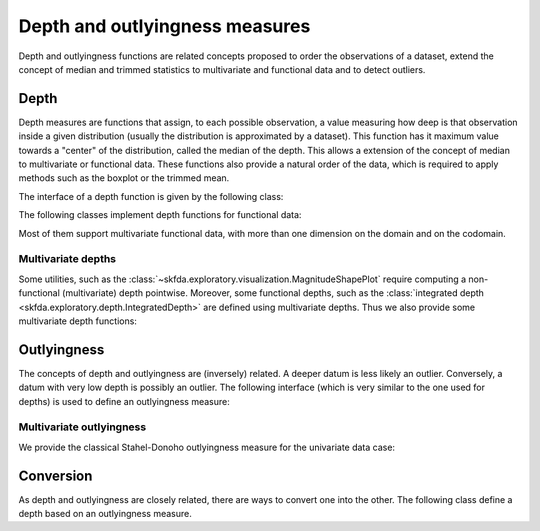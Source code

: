 Depth and outlyingness measures
===============================

Depth and outlyingness functions are related concepts proposed to order the
observations of a dataset, extend the concept of median and trimmed
statistics to multivariate and functional data and to detect outliers.

Depth
-----

.. _depth-measures:

Depth measures are functions that assign, to each possible observation, a value
measuring how deep is that observation inside a given distribution (usually the
distribution is approximated by a dataset).
This function has it maximum value towards a "center" of the distribution,
called the median of the depth.
This allows a extension of the concept of median to multivariate or functional
data.
These functions also provide a natural order of the data, which is required to
apply methods such as the boxplot or the trimmed mean.

The interface of a depth function is given by the following class:

.. autosummary::
   :toctree: autosummary

   skfda.exploratory.depth.Depth

The following classes implement depth functions for functional data:

.. autosummary::
   :toctree: autosummary

   skfda.exploratory.depth.IntegratedDepth
   skfda.exploratory.depth.BandDepth
   skfda.exploratory.depth.ModifiedBandDepth

Most of them support multivariate functional data, with more than one dimension
on the domain and on the codomain.
   
Multivariate depths
^^^^^^^^^^^^^^^^^^^

Some utilities, such as the
:class:`~skfda.exploratory.visualization.MagnitudeShapePlot` require computing
a non-functional (multivariate) depth pointwise.
Moreover, some functional depths, such as the
:class:`integrated depth <skfda.exploratory.depth.IntegratedDepth>` are defined
using multivariate depths.
Thus we also provide some multivariate depth functions:

.. autosummary::
   :toctree: autosummary
   
   skfda.exploratory.depth.multivariate.ProjectionDepth
   skfda.exploratory.depth.multivariate.SimplicialDepth

Outlyingness
------------

The concepts of depth and outlyingness are (inversely) related.
A deeper datum is less likely an outlier.
Conversely, a datum with very low depth is possibly an outlier.
The following interface (which is very similar to the one used for depths) is
used to define an outlyingness measure:

.. autosummary::
   :toctree: autosummary

   skfda.exploratory.depth.Outlyingness

Multivariate outlyingness
^^^^^^^^^^^^^^^^^^^^^^^^^

We provide the classical Stahel-Donoho outlyingness measure for the univariate
data case:

.. autosummary::
   :toctree: autosummary
   
   skfda.exploratory.depth.multivariate.StahelDonohoOutlyingness

Conversion
----------

As depth and outlyingness are closely related, there are ways to convert one
into the other.
The following class define a depth based on an outlyingness measure.

.. autosummary::
   :toctree: autosummary
   
   skfda.exploratory.depth.OutlyingnessBasedDepth


